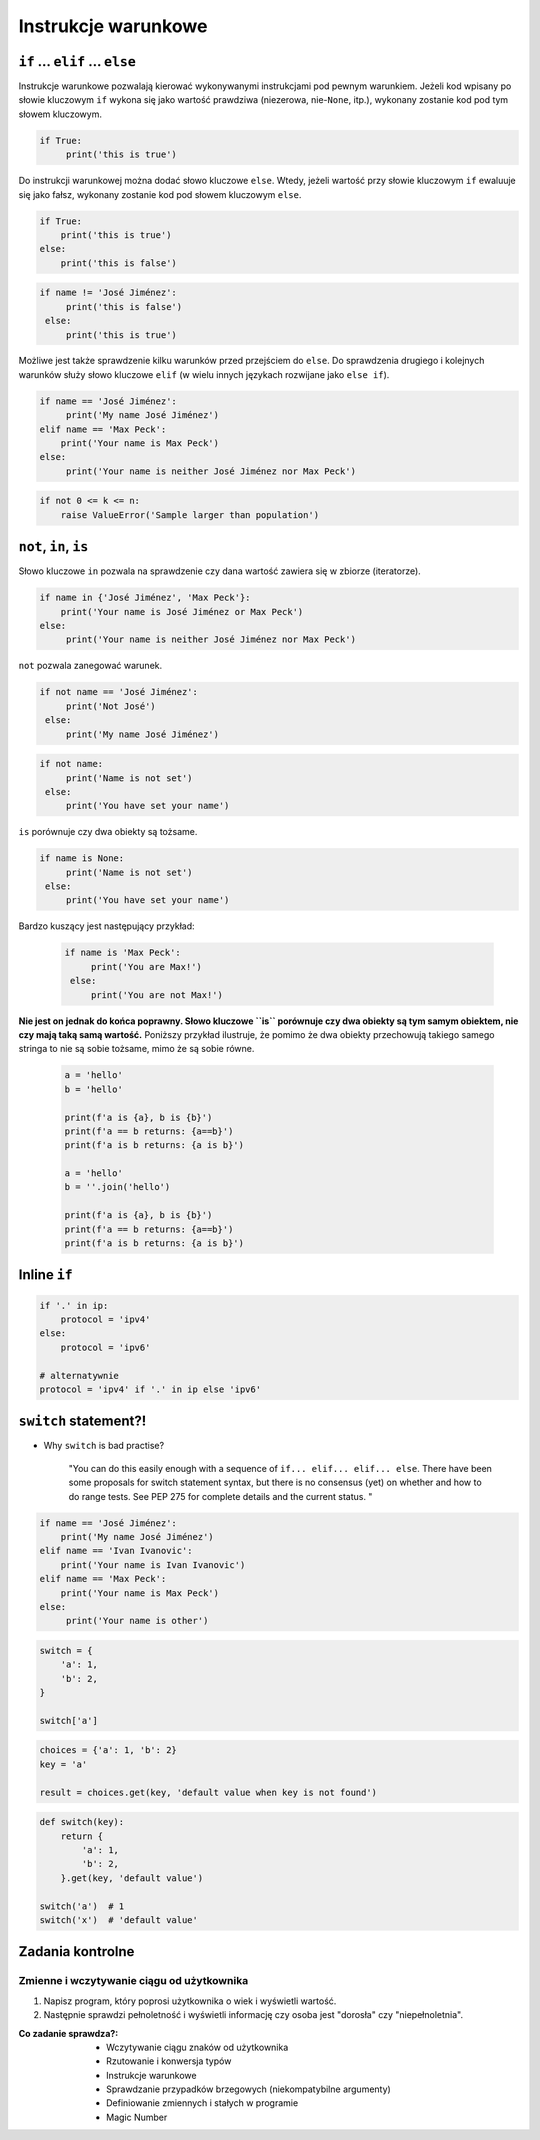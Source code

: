 .. _Instrukcje warunkowe:

********************
Instrukcje warunkowe
********************

``if`` ... ``elif`` ... ``else``
================================

Instrukcje warunkowe pozwalają kierować wykonywanymi instrukcjami pod pewnym warunkiem. Jeżeli kod wpisany po słowie kluczowym ``if`` wykona się jako wartość prawdziwa (niezerowa, nie-``None``, itp.), wykonany zostanie kod pod tym słowem kluczowym.

.. code-block:: python

    if True:
         print('this is true')


Do instrukcji warunkowej można dodać słowo kluczowe ``else``. Wtedy, jeżeli wartość przy słowie kluczowym ``if`` ewaluuje się jako fałsz, wykonany zostanie kod pod słowem kluczowym ``else``.


.. code-block:: python

    if True:
        print('this is true')
    else:
        print('this is false')


.. code-block:: python

    if name != 'José Jiménez':
         print('this is false')
     else:
         print('this is true')


Możliwe jest także sprawdzenie kilku warunków przed przejściem do ``else``. Do sprawdzenia drugiego i kolejnych warunków służy słowo kluczowe ``elif`` (w wielu innych językach rozwijane jako ``else if``).

.. code-block:: python

    if name == 'José Jiménez':
         print('My name José Jiménez')
    elif name == 'Max Peck':
        print('Your name is Max Peck')
    else:
         print('Your name is neither José Jiménez nor Max Peck')

.. code-block:: python

    if not 0 <= k <= n:
        raise ValueError('Sample larger than population')

``not``, ``in``, ``is``
=======================

Słowo kluczowe ``in`` pozwala na sprawdzenie czy dana wartość zawiera się w zbiorze (iteratorze).

.. code-block:: python

    if name in {'José Jiménez', 'Max Peck'}:
        print('Your name is José Jiménez or Max Peck')
    else:
         print('Your name is neither José Jiménez nor Max Peck')


``not`` pozwala zanegować warunek.

.. code-block:: python

    if not name == 'José Jiménez':
         print('Not José')
     else:
         print('My name José Jiménez')

.. code-block:: python

    if not name:
         print('Name is not set')
     else:
         print('You have set your name')


``is`` porównuje czy dwa obiekty są tożsame.

.. code-block:: python

    if name is None:
         print('Name is not set')
     else:
         print('You have set your name')


Bardzo kuszący jest następujący przykład:

 .. code-block:: python

     if name is 'Max Peck':
          print('You are Max!')
      else:
          print('You are not Max!')


**Nie jest on jednak do końca poprawny. Słowo kluczowe ``is`` porównuje czy dwa obiekty są tym samym obiektem, nie czy mają taką samą wartość.** Poniższy przykład ilustruje, że pomimo że dwa obiekty przechowują takiego samego stringa to nie są sobie tożsame, mimo że są sobie równe.

 .. code-block:: python

     a = 'hello'
     b = 'hello'

     print(f'a is {a}, b is {b}')
     print(f'a == b returns: {a==b}')
     print(f'a is b returns: {a is b}')

     a = 'hello'
     b = ''.join('hello')

     print(f'a is {a}, b is {b}')
     print(f'a == b returns: {a==b}')
     print(f'a is b returns: {a is b}')


Inline ``if``
=============
.. code-block:: python

    if '.' in ip:
        protocol = 'ipv4'
    else:
        protocol = 'ipv6'

    # alternatywnie
    protocol = 'ipv4' if '.' in ip else 'ipv6'


``switch`` statement?!
======================
* Why ``switch`` is bad practise?

    "You can do this easily enough with a sequence of ``if... elif... elif... else``. There have been some proposals for switch statement syntax, but there is no consensus (yet) on whether and how to do range tests. See PEP 275 for complete details and the current status. "

.. code-block:: python

    if name == 'José Jiménez':
        print('My name José Jiménez')
    elif name == 'Ivan Ivanovic':
        print('Your name is Ivan Ivanovic')
    elif name == 'Max Peck':
        print('Your name is Max Peck')
    else:
         print('Your name is other')


.. code-block:: python

    switch = {
        'a': 1,
        'b': 2,
    }

    switch['a']


.. code-block:: python

    choices = {'a': 1, 'b': 2}
    key = 'a'

    result = choices.get(key, 'default value when key is not found')


.. code-block:: python

    def switch(key):
        return {
            'a': 1,
            'b': 2,
        }.get(key, 'default value')

    switch('a')  # 1
    switch('x')  # 'default value'

Zadania kontrolne
=================

Zmienne i wczytywanie ciągu od użytkownika
------------------------------------------
#. Napisz program, który poprosi użytkownika o wiek i wyświetli wartość.
#. Następnie sprawdzi pełnoletność i wyświetli informację czy osoba jest "dorosła" czy "niepełnoletnia".

:Co zadanie sprawdza?:
    * Wczytywanie ciągu znaków od użytkownika
    * Rzutowanie i konwersja typów
    * Instrukcje warunkowe
    * Sprawdzanie przypadków brzegowych (niekompatybilne argumenty)
    * Definiowanie zmiennych i stałych w programie
    * Magic Number